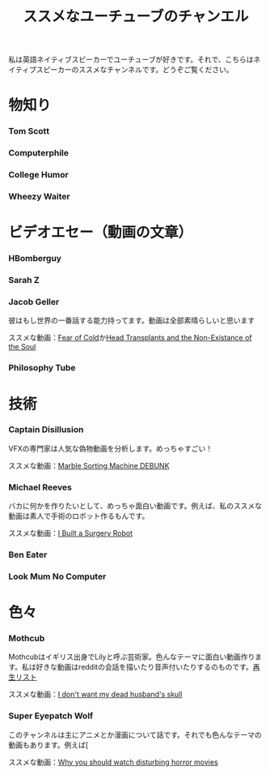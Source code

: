 #+TITLE: ススメなユーチューブのチャンエル

私は英語ネイティブスピーカーでユーチューブが好きです。それで、こちらはネイティブスピーカーのススメなチャンネルです。どうぞご覧ください。

* 物知り
*** Tom Scott
*** Computerphile
*** College Humor
*** Wheezy Waiter

* ビデオエセー（動画の文章）
*** HBomberguy
*** Sarah Z
*** Jacob Geller
 彼はもし世界の一番話する能力持ってます。動画は全部素晴らしいと思います

 ススメな動画：[[https://www.youtube.com/watch?v=Pp2wbyLoEtM][Fear of Cold]]か[[https://www.youtube.com/watch?v=JMkrrjKf5AE][Head Transplants and the Non-Existance of the Soul]]
*** Philosophy Tube

* 技術
*** Captain Disillusion
 VFXの専門家は人気な偽物動画を分析します。めっちゃすごい！

 ススメな動画：[[https://www.youtube.com/watch?v=em-pVICrnqM][Marble Sorting Machine DEBUNK]]
*** Michael Reeves
 バカに何かを作りたいとして、めっちゃ面白い動画です。例えば、私のススメな動画は素人で手術のロボット作るもんです。

 ススメな動画：[[https://youtu.be/A_BlNA7bBxo][I Built a Surgery Robot]]
*** Ben Eater
*** Look Mum No Computer

* 色々
*** Mothcub
 Mothcubはイギリス出身でLilyと呼ぶ芸術家。色んなテーマに面白い動画作ります。私は好きな動画はredditの会話を描いたり音声付いたりするのものです。[[https://www.youtube.com/watch?v=2SjpkBp0RmQ&list=PLoJi7na1AD1kHqNASaQSGKOFn_Qbbxx2y][再生リスト]]

 ススメな動画：[[https://www.youtube.com/watch?v=2SjpkBp0RmQ&list=PLoJi7na1AD1kHqNASaQSGKOFn_Qbbxx2y][I don't want my dead husband's skull]]
*** Super Eyepatch Wolf  
 このチャンネルは主にアニメとか漫画について話です。それでも色んなテーマの動画もあります。例えば[

 ススメな動画：[[https://www.youtube.com/watch?v=m_oeMV2E50A][Why you should watch disturbing horror movies]]
